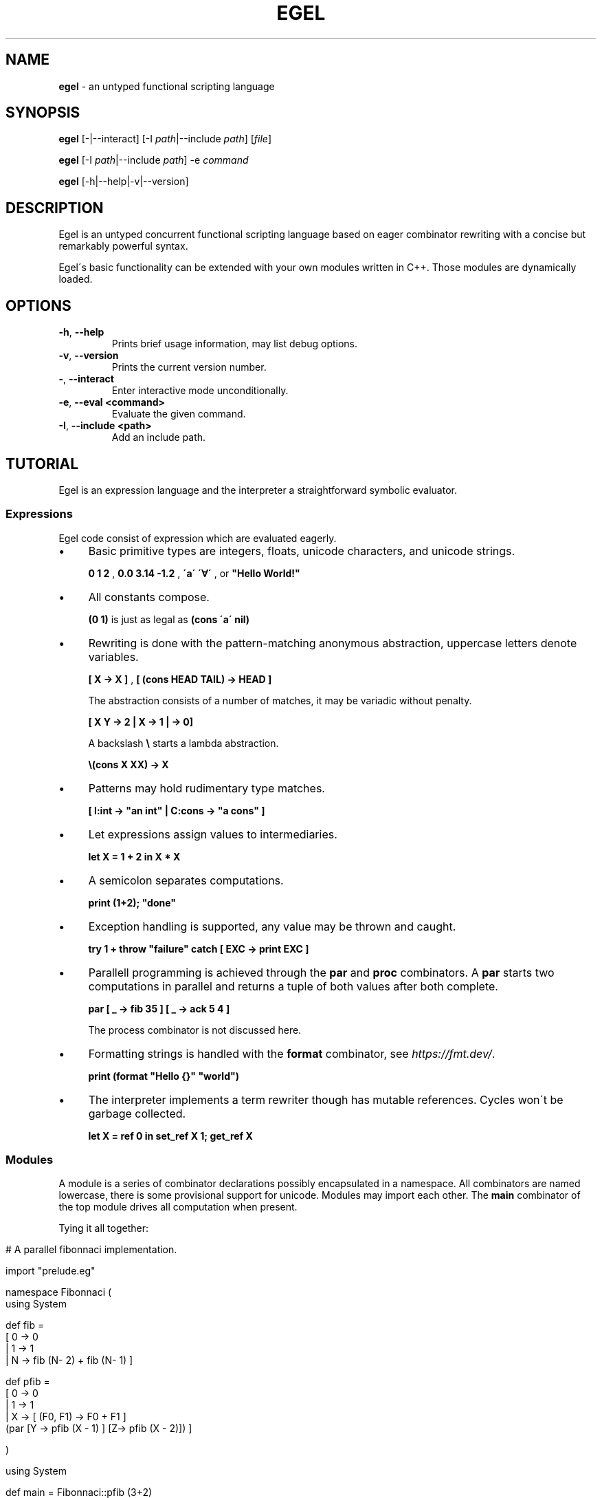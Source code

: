 .\" generated with Ronn/v0.7.3
.\" http://github.com/rtomayko/ronn/tree/0.7.3
.
.TH "EGEL" "1" "November 2021" "" ""
.
.SH "NAME"
\fBegel\fR \- an untyped functional scripting language
.
.SH "SYNOPSIS"
\fBegel\fR [\-|\-\-interact] [\-I \fIpath\fR|\-\-include \fIpath\fR] [\fIfile\fR]
.
.P
\fBegel\fR [\-I \fIpath\fR|\-\-include \fIpath\fR] \-e \fIcommand\fR
.
.P
\fBegel\fR [\-h|\-\-help|\-v|\-\-version]
.
.SH "DESCRIPTION"
Egel is an untyped concurrent functional scripting language based on eager combinator rewriting with a concise but remarkably powerful syntax\.
.
.P
Egel\'s basic functionality can be extended with your own modules written in C++\. Those modules are dynamically loaded\.
.
.SH "OPTIONS"
.
.TP
\fB\-h\fR, \fB\-\-help\fR
Prints brief usage information, may list debug options\.
.
.TP
\fB\-v\fR, \fB\-\-version\fR
Prints the current version number\.
.
.TP
\fB\-\fR, \fB\-\-interact\fR
Enter interactive mode unconditionally\.
.
.TP
\fB\-e\fR, \fB\-\-eval <command>\fR
Evaluate the given command\.
.
.TP
\fB\-I\fR, \fB\-\-include <path>\fR
Add an include path\.
.
.SH "TUTORIAL"
Egel is an expression language and the interpreter a straightforward symbolic evaluator\.
.
.SS "Expressions"
Egel code consist of expression which are evaluated eagerly\.
.
.IP "\(bu" 4
Basic primitive types are integers, floats, unicode characters, and unicode strings\.
.
.IP
\fB0 1 2\fR , \fB0\.0 3\.14 \-1\.2\fR , \fB\'a\'\fR \fB\'∀\'\fR , or \fB"Hello World!"\fR
.
.IP "\(bu" 4
All constants compose\.
.
.IP
\fB(0 1)\fR is just as legal as \fB(cons \'a\' nil)\fR
.
.IP "\(bu" 4
Rewriting is done with the pattern\-matching anonymous abstraction, uppercase letters denote variables\.
.
.IP
\fB[ X \-> X ]\fR , \fB[ (cons HEAD TAIL) \-> HEAD ]\fR
.
.IP
The abstraction consists of a number of matches, it may be variadic without penalty\.
.
.IP
\fB[ X Y \-> 2 | X \-> 1 | \-> 0]\fR
.
.IP
A backslash \fB\e\fR starts a lambda abstraction\.
.
.IP
\fB\e(cons X XX) \-> X\fR
.
.IP "\(bu" 4
Patterns may hold rudimentary type matches\.
.
.IP
\fB[ I:int \-> "an int" | C:cons \-> "a cons" ]\fR
.
.IP "\(bu" 4
Let expressions assign values to intermediaries\.
.
.IP
\fBlet X = 1 + 2 in X * X\fR
.
.IP "\(bu" 4
A semicolon separates computations\.
.
.IP
\fBprint (1+2); "done"\fR
.
.IP "\(bu" 4
Exception handling is supported, any value may be thrown and caught\.
.
.IP
\fBtry 1 + throw "failure" catch [ EXC \-> print EXC ]\fR
.
.IP "\(bu" 4
Parallell programming is achieved through the \fBpar\fR and \fBproc\fR combinators\. A \fBpar\fR starts two computations in parallel and returns a tuple of both values after both complete\.
.
.IP
\fBpar [ _ \-> fib 35 ] [ _ \-> ack 5 4 ]\fR
.
.IP
The process combinator is not discussed here\.
.
.IP "\(bu" 4
Formatting strings is handled with the \fBformat\fR combinator, see \fIhttps://fmt\.dev/\fR\.
.
.IP
\fBprint (format "Hello {}" "world")\fR
.
.IP "\(bu" 4
The interpreter implements a term rewriter though has mutable references\. Cycles won\'t be garbage collected\.
.
.IP
\fBlet X = ref 0 in set_ref X 1; get_ref X\fR
.
.IP "" 0
.
.SS "Modules"
A module is a series of combinator declarations possibly encapsulated in a namespace\. All combinators are named lowercase, there is some provisional support for unicode\. Modules may import each other\. The \fBmain\fR combinator of the top module drives all computation when present\.
.
.P
Tying it all together:
.
.IP "" 4
.
.nf

# A parallel fibonnaci implementation\.

import "prelude\.eg"

namespace Fibonnaci (
  using System

  def fib =
    [ 0 \-> 0
    | 1 \-> 1
    | N \-> fib (N\- 2) + fib (N\- 1) ]

  def pfib =
    [ 0 \-> 0
    | 1 \-> 1
    | X \-> [ (F0, F1) \-> F0 + F1 ]
           (par [Y \-> pfib (X \- 1) ] [Z\-> pfib (X \- 2)]) ]

)

using System

def main = Fibonnaci::pfib (3+2)
.
.fi
.
.IP "" 0
.
.SH "EXAMPLES"
There are three modes in which the interpreter is used: batch, interactive, or command mode\.
.
.P
In batch mode, just supply the top module with a \fBmain\fR combinator\.
.
.IP "" 4
.
.nf

$ egel helloworld\.eg
Hello world!
.
.fi
.
.IP "" 0
.
.P
The interpreter will start in interactive mode when invoked without a module argument\.
.
.IP "" 4
.
.nf

$ egel
> using System
> 1 + 1
2
.
.fi
.
.IP "" 0
.
.P
Supply a command to use \fBegel \-e\fR as a simple calculator\. Double semicolons are separators\.
.
.IP "" 4
.
.nf

$ egel fib\.eg \-e "using Fibonnaci;; fib 3"
5
.
.fi
.
.IP "" 0
.
.SH "FILES"
The following files should be in the \fBEGEL_PATH\fR directory\.
.
.TP
\fBprelude\.eg\fR \fBcalculate\.eg\fR \fBsearch\.eg\fR
The standard Egel prelude and additional theories\.
.
.TP
\fBos\.ego\fR \fBfs\.ego\fR \fBregex\.ego\fR
input/output, filesystem, regexes dynamic libraries\.
.
.SH "ENVIRONMENT"
.
.TP
\fBEGEL_PATH\fR
The path to the standard include directory\.
.
.TP
\fBEGEL_PS0\fR
The prompt given by the interpreter in interactive mode\.
.
.SH "BUGS"
See GitHub Issues: \fIhttps://github\.com/egel\-lang/egel/issues\fR
.
.SH "AUTHOR"
MIT License (c) 2017 M\.C\.A\. (Marco) Devillers \fImarco\.devillers@gmail\.com\fR
.
.SH "SEE ALSO"
\fBc++(1)\fR
